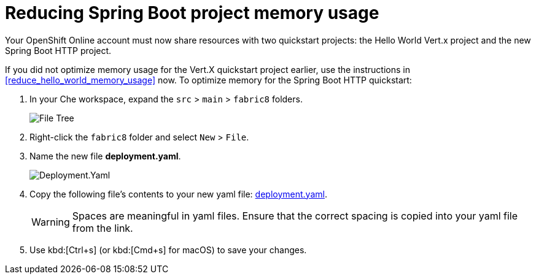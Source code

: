 [id="reduce_springboot_memory_usage"]
= Reducing Spring Boot project memory usage

Your OpenShift Online account must now share resources with two quickstart projects: the Hello World Vert.x project and the new Spring Boot HTTP project. 

If you did not optimize memory usage for the Vert.X quickstart project earlier, use the instructions in <<reduce_hello_world_memory_usage>> now. To optimize memory for the Spring Boot HTTP quickstart:

. In your Che workspace, expand the `src` > `main` > `fabric8` folders.
+
image::sb_optimize_folders.png[File Tree]
+
. Right-click the `fabric8` folder and select `New` > `File`.

. Name the new file *deployment.yaml*.
+
image::deploymentyaml.png[Deployment.Yaml]
+
. Copy the following file's contents to your new yaml file: https://raw.githubusercontent.com/burrsutter/vertx-eventbus/master/src/main/fabric8/deployment.yml[deployment.yaml].
+
WARNING: Spaces are meaningful in yaml files. Ensure that the correct spacing is copied into your yaml file from the link.
+
. Use kbd:[Ctrl+s] (or kbd:[Cmd+s] for macOS) to save your changes.

